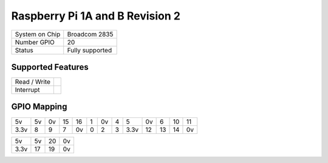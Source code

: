 .. |yes| image:: ../../images/yes.png
.. |no| image:: ../../images/no.png

.. role:: underline
   :class: underline

Raspberry Pi 1A and B Revision 2
================================

+----------------+-----------------+
| System on Chip | Broadcom 2835   |
+----------------+-----------------+
| Number GPIO    | 20              |
+----------------+-----------------+
| Status         | Fully supported |
+----------------+-----------------+

Supported Features
------------------

+----------------+-----------------+
| Read / Write   | |yes|           |
+----------------+-----------------+
| Interrupt      | |yes|           |
+----------------+-----------------+

GPIO Mapping
------------

.. image:: rasberrpypi1b2.jpg

+----+----+----+----+----+---+----+---+----+----+----+----+----+
| 5v | 5v | 0v | 15 | 16 | 1 | 0v | 4 | 5  | 0v | 6  | 10 | 11 |
+----+----+----+----+----+---+----+---+----+----+----+----+----+
|3.3v| 8  | 9  | 7  | 0v | 0 | 2  | 3 |3.3v| 12 | 13 | 14 | 0v |
+----+----+----+----+----+---+----+---+----+----+----+----+----+

+----+----+----+----+
| 5v | 5v | 20 | 0v |
+----+----+----+----+
|3.3v| 17 | 19 | 0v |
+----+----+----+----+
